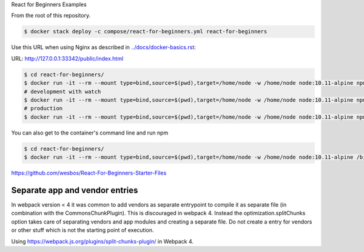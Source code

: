 React for Beginners Examples

From the root of this repository.

.. code-block:: bash

  $ docker stack deploy -c compose/react-for-beginners.yml react-for-beginners

Use this URL when using Nginx as described in `<../docs/docker-basics.rst>`_:

URL: http://127.0.0.1:33342/public/index.html

.. code-block:: bash

  $ cd react-for-beginners/
  $ docker run -it --rm --mount type=bind,source=$(pwd),target=/home/node -w /home/node node:10.11-alpine npm install
  # development with watch
  $ docker run -it --rm --mount type=bind,source=$(pwd),target=/home/node -w /home/node node:10.11-alpine npm start
  # production
  $ docker run -it --rm --mount type=bind,source=$(pwd),target=/home/node -w /home/node node:10.11-alpine npm run build

You can also get to the container's command line and run npm

.. code-block:: bash

  $ cd react-for-beginners/
  $ docker run -it --rm --mount type=bind,source=$(pwd),target=/home/node -w /home/node node:10.11-alpine /bin/ash

https://github.com/wesbos/React-For-Beginners-Starter-Files

Separate app and vendor entries
==================================================

In webpack version < 4 it was common to add vendors as separate entrypoint to compile it as separate file (in combination with the CommonsChunkPlugin). This is discouraged in webpack 4. Instead the optimization.splitChunks option takes care of separating vendors and app modules and creating a separate file. Do not create a entry for vendors or other stuff which is not the starting point of execution.

Using https://webpack.js.org/plugins/split-chunks-plugin/ in Webpack 4.
